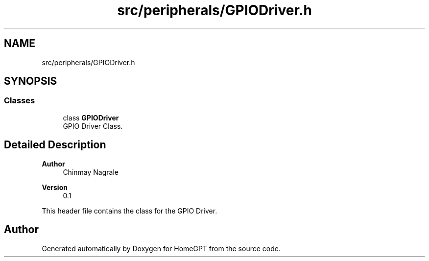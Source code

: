 .TH "src/peripherals/GPIODriver.h" 3 "Tue Apr 25 2023" "Version v.1.0" "HomeGPT" \" -*- nroff -*-
.ad l
.nh
.SH NAME
src/peripherals/GPIODriver.h
.SH SYNOPSIS
.br
.PP
.SS "Classes"

.in +1c
.ti -1c
.RI "class \fBGPIODriver\fP"
.br
.RI "GPIO Driver Class\&. "
.in -1c
.SH "Detailed Description"
.PP 

.PP
\fBAuthor\fP
.RS 4
Chinmay Nagrale 
.RE
.PP
\fBVersion\fP
.RS 4
0\&.1
.RE
.PP
This header file contains the class for the GPIO Driver\&. 
.SH "Author"
.PP 
Generated automatically by Doxygen for HomeGPT from the source code\&.
